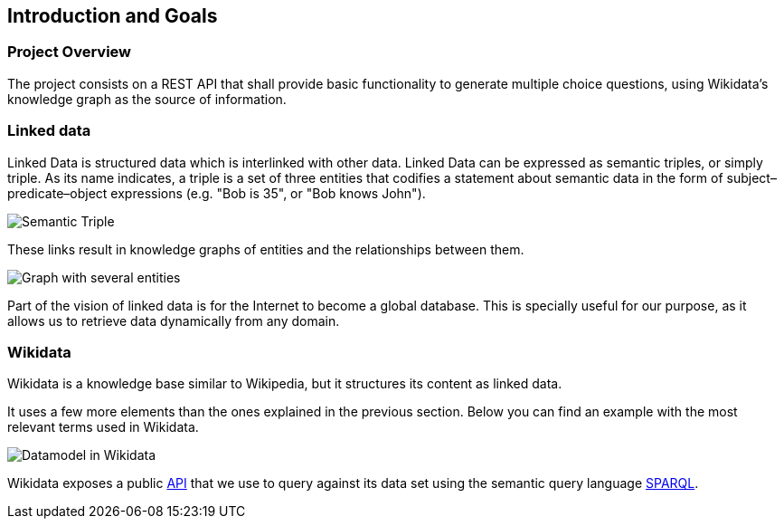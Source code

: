 [[section-introduction-and-goals]]
== Introduction and Goals


=== Project Overview
The project consists on a REST API that shall provide basic functionality to generate multiple choice questions, using
Wikidata's knowledge graph as the source of information.


=== Linked data

Linked Data is structured data which is interlinked with other data. Linked Data can be expressed as semantic triples,
or simply triple. As its name indicates, a triple is a set of three entities that codifies a statement about semantic
data in the form of subject–predicate–object expressions (e.g. "Bob is 35", or "Bob knows John").

// IMAGEN SUBJECT PREDICATE OBJECT
image:triple.svg[alt=Semantic Triple]

These links result in knowledge graphs of entities and
the relationships between them.

// IMAGEN SEVERAL ENTITIES
image:graph.svg[alt=Graph with several entities]

Part of the vision of linked data is for the Internet to become a global database. This is specially useful for our
purpose, as it allows us to retrieve data dynamically from any domain.


=== Wikidata

Wikidata is a knowledge base similar to Wikipedia, but it structures its content as linked data.

It uses a few more elements than the ones explained in the previous section.
Below you can find an example with the most relevant terms used in Wikidata.

// IMAGEN
image:Datamodel_in_Wikidata.svg[]

Wikidata exposes a public https://www.wikidata.org/wiki/Wikidata:Data_access[API] that we use to query
against its data set using the semantic query language https://en.wikipedia.org/wiki/SPARQL[SPARQL].
